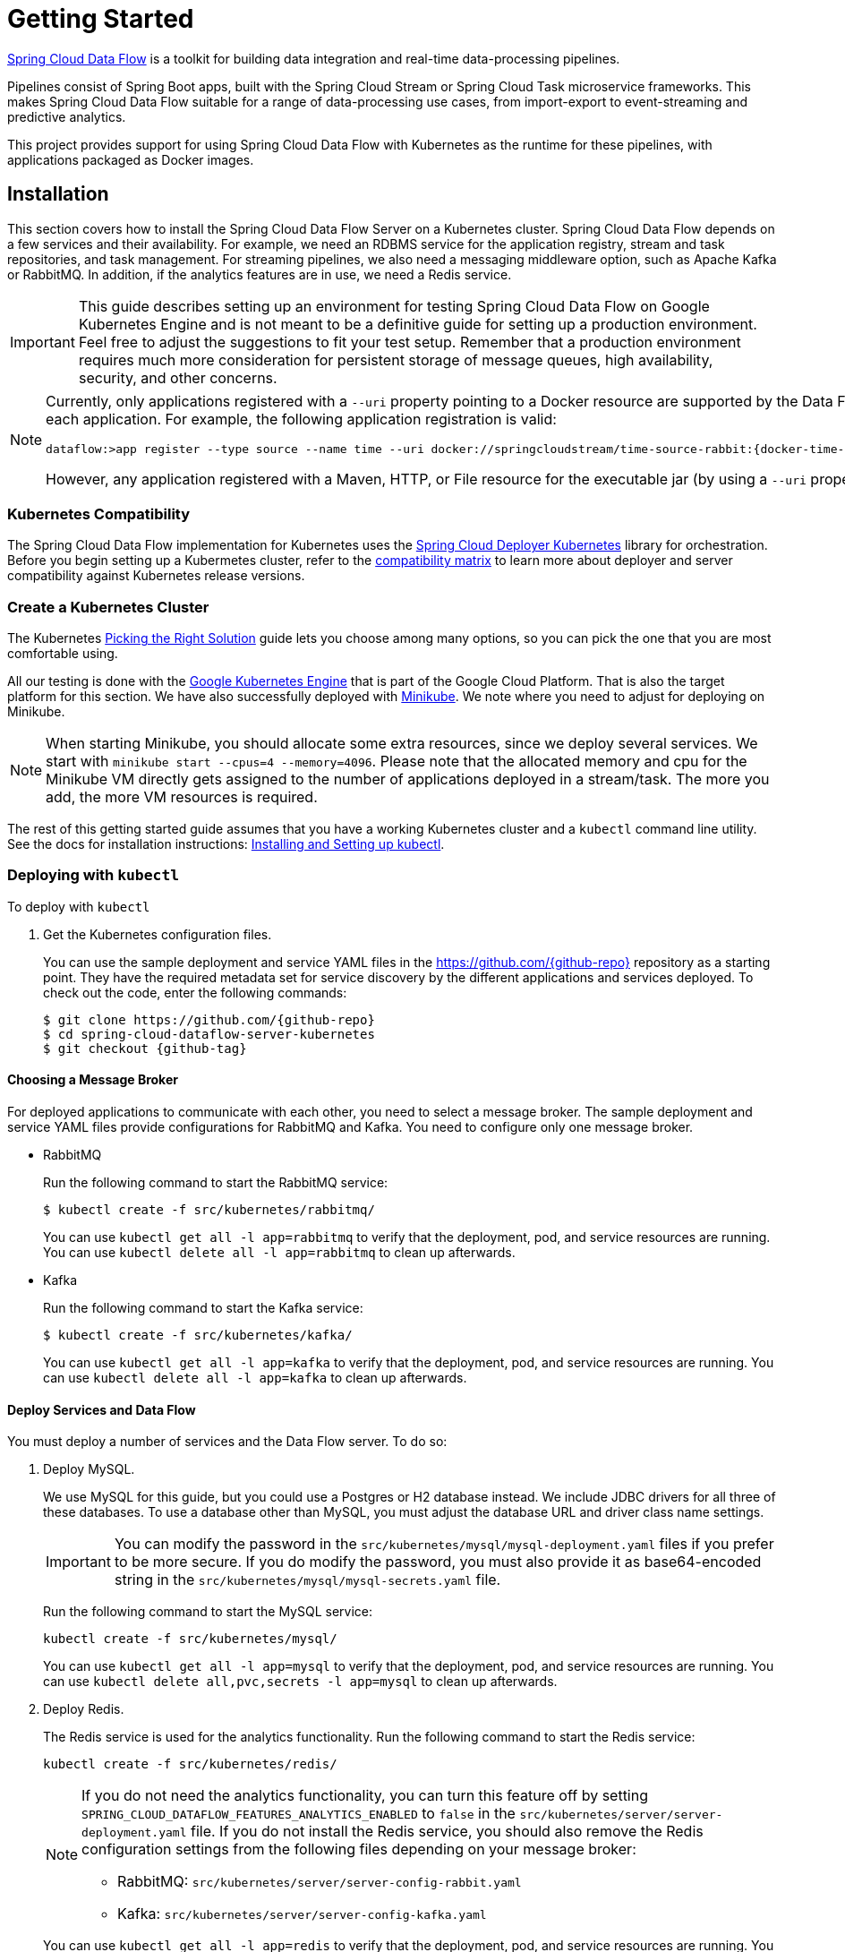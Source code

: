 [[kubernetes-getting-started]]
= Getting Started

http://cloud.spring.io/spring-cloud-dataflow/[Spring Cloud Data Flow] is a toolkit for building data integration and real-time data-processing pipelines.

Pipelines consist of Spring Boot apps, built with the Spring Cloud Stream or Spring Cloud Task microservice frameworks. This makes Spring Cloud Data Flow suitable for a range of data-processing use cases, from import-export to event-streaming and predictive analytics.

This project provides support for using Spring Cloud Data Flow with Kubernetes as the runtime for these pipelines, with applications packaged as Docker images.

== Installation

This section covers how to install the Spring Cloud Data Flow Server on a Kubernetes cluster.
Spring Cloud Data Flow depends on a few services and their availability.
For example, we need an RDBMS service for the application registry, stream and task repositories, and task management.
For streaming pipelines, we also need a messaging middleware option, such as Apache Kafka or RabbitMQ.
In addition, if the analytics features are in use, we need a Redis service.

IMPORTANT: This guide describes setting up an environment for testing Spring Cloud Data Flow on Google Kubernetes Engine and is not meant to be a definitive guide for setting up a production environment. Feel free to adjust the suggestions to fit your test setup. Remember that a production environment requires much more consideration for persistent storage of message queues, high availability, security, and other concerns.

[NOTE]
=====
Currently, only applications registered with a `--uri` property pointing to a Docker resource are supported by the Data Flow Server for Kubernetes. However, we do support Maven resources for the `--metadata-uri` property, which is used to list the properties supported by each application. For example, the following application registration is valid:

====
[source,console,subs=attributes]
----
dataflow:>app register --type source --name time --uri docker://springcloudstream/time-source-rabbit:{docker-time-source-rabbit-version} --metadata-uri maven://org.springframework.cloud.stream.app:time-source-rabbit:jar:metadata:{docker-time-source-rabbit-version}
----
====

However, any application registered with a Maven, HTTP, or File resource for the executable jar (by using a `--uri` property prefixed with `maven://`, `http://` or `file://`) is *_not supported_*.
=====

=== Kubernetes Compatibility

The Spring Cloud Data Flow implementation for Kubernetes uses the link:https://github.com/spring-cloud/spring-cloud-deployer-kubernetes[Spring Cloud Deployer Kubernetes]
library for orchestration. Before you begin setting up a Kubermetes cluster, refer to the link:https://github.com/spring-cloud/spring-cloud-deployer-kubernetes#kubernetes-compatibility[compatibility matrix]
to learn more about deployer and server compatibility against Kubernetes release versions.

=== Create a Kubernetes Cluster

The Kubernetes https://kubernetes.io/docs/setup/pick-right-solution/[Picking the Right Solution] guide lets you choose among many options, so you can pick the one that you are most comfortable using.

All our testing is done with the https://cloud.google.com/kubernetes-engine/[Google Kubernetes Engine] that is part of the Google Cloud Platform. That is also the target platform for this section. We have also successfully deployed with https://kubernetes.io/docs/getting-started-guides/minikube/[Minikube]. We note where you need to adjust for deploying on Minikube.

NOTE: When starting Minikube, you should allocate some extra resources, since we deploy several services. We start with `minikube start --cpus=4 --memory=4096`. Please note that the allocated memory and cpu for the Minikube VM directly gets assigned to the number of applications deployed in a stream/task. The more you add, the more VM resources is required.

The rest of this getting started guide assumes that you have a working Kubernetes cluster and a `kubectl` command line utility. See the docs for installation instructions: http://kubernetes.io/docs/user-guide/prereqs/[Installing and Setting up kubectl].

=== Deploying with `kubectl`

To deploy with `kubectl`

. Get the Kubernetes configuration files.
+
You can use the sample deployment and service YAML files in the https://github.com/{github-repo}[https://github.com/{github-repo}] repository as a starting point. They have the required metadata set for service discovery by the different applications and services deployed. To check out the code, enter the following commands:
+
====
[source,console,subs=attributes]
----
$ git clone https://github.com/{github-repo}
$ cd spring-cloud-dataflow-server-kubernetes
$ git checkout {github-tag}
----
====

==== Choosing a Message Broker

For deployed applications to communicate with each other, you need to select a message broker. The sample deployment and service YAML files provide configurations for RabbitMQ and Kafka. You need to configure only one message broker.

* RabbitMQ
+
Run the following command to start the RabbitMQ service:
+
====
[source,bash]
----
$ kubectl create -f src/kubernetes/rabbitmq/
----
====
+
You can use `kubectl get all -l app=rabbitmq` to verify that the deployment, pod, and service resources are running. You can use `kubectl delete all -l app=rabbitmq` to clean up afterwards.
+
* Kafka
+
Run the following command to start the Kafka service:
+
====
[source,bash]
----
$ kubectl create -f src/kubernetes/kafka/
----
====
+
You can use `kubectl get all -l app=kafka` to verify that the deployment, pod, and service resources are running. You can use `kubectl delete all -l app=kafka` to clean up afterwards.
+


[[getting-started-deploy-services-and-data-flow]]
==== Deploy Services and Data Flow

You must deploy a number of services and the Data Flow server. To do so:

. Deploy MySQL.
+
We use MySQL for this guide, but you could use a Postgres or H2 database instead. We include JDBC drivers for all three of these databases. To use a database other than MySQL, you must adjust the database URL and driver class name settings.
+
IMPORTANT: You can modify the password in the `src/kubernetes/mysql/mysql-deployment.yaml` files if you prefer to be more secure. If you do modify the password, you must also provide it as base64-encoded string in the `src/kubernetes/mysql/mysql-secrets.yaml` file.
+
Run the following command to start the MySQL service:
+
====
[source,bash]
----
kubectl create -f src/kubernetes/mysql/
----
====
You can use `kubectl get all -l app=mysql` to verify that the deployment, pod, and service resources are running. You can use `kubectl delete all,pvc,secrets -l app=mysql` to clean up afterwards.
+
. Deploy Redis.
+
The Redis service is used for the analytics functionality. Run the following command to start the Redis service:
+
====
[source,bash]
----
kubectl create -f src/kubernetes/redis/
----
====
+
[NOTE]
====
If you do not need the analytics functionality, you can turn this feature off by setting `SPRING_CLOUD_DATAFLOW_FEATURES_ANALYTICS_ENABLED` to `false` in the `src/kubernetes/server/server-deployment.yaml` file. If you do not install the Redis service, you should also remove the Redis configuration settings from the following files depending on your message broker:

* RabbitMQ: `src/kubernetes/server/server-config-rabbit.yaml`
* Kafka: `src/kubernetes/server/server-config-kafka.yaml`
====
+
You can use `kubectl get all -l app=redis` to verify that the deployment, pod, and service resources are running. You can use `kubectl delete all -l app=redis` to clean up afterwards.
+
. Deploy the Metrics Collector.
+
The Metrics Collector provides message rates for all deployed stream applications. These message rates are visible in the Dashboard UI. Run one of the following commands (depending on your message broker) to start the Metrics Collector:
+
* RabbitMQ: `kubectl create -f src/kubernetes/metrics/metrics-deployment-rabbit.yaml`
* Kafka: `kubectl create -f src/kubernetes/metrics/metrics-deployment-kafka.yaml`
+
Create the metrics service:
+
====
[source,bash]
----
$ kubectl create -f src/kubernetes/metrics/metrics-svc.yaml
----
====
+
You can use `kubectl get all -l app=metrics` to verify that the deployment, pod, and service resources are running. You can use `kubectl delete all -l app=metrics` to clean up afterwards.
+
. Deploy Skipper (optional, recommended)
+
Optionally, you can deploy link:http://cloud.spring.io/spring-cloud-skipper/[Skipper] to leverage the features of upgrading and
rolling back Streams, since Data Flow delegates to Skipper for those features. For more details, see
link:https://docs.spring.io/spring-cloud-skipper/docs/{skipper-core-version}/reference/htmlsingle/#overview[Spring Cloud Skipper Reference Guide]
for a complete overview.
+
IMPORTANT: Specify the version of Skipper that you want to deploy.
+
The deployment is defined in the `src/kubernetes/skipper/skipper-deployment.yaml` file. To control what version of Skipper gets deployed, modify the tag used for the Docker image in the container specification, as the following example shows:
+
====
[source,yaml]
----
    spec:
      containers:
      - name: skipper
        image: springcloud/spring-cloud-skipper-server:1.1.0.RELEASE   # <1>
        imagePullPolicy: Always
----

<1> You may change the version as you like.
====
+
NOTE: Skipper includes the concept of link:https://docs.spring.io/spring-cloud-skipper/docs/current/reference/htmlsingle/#using-platforms[platforms],
so it is important to define the "`accounts`" based on the project preferences. In the preceding YAML file, the accounts map
to `minikube` as the platform. You can modify this, and you can have any number of platform definitions.
More details are in the link:https://docs.spring.io/spring-cloud-skipper/docs/{skipper-core-version}/reference/htmlsingle/#overview[Spring Cloud Skipper Reference Guide].
+
If you want to orchestrate stream processing pipelines with Apache Kafka as the messaging middleware by using Skipper, you must change
the `SPRING_APPLICATION_JSON` environment variable value in the `src/kubernetes/skipper/skipper-deployment.yaml` file as follows:
+
====
[source,yaml]
----
"{\"spring.cloud.skipper.server.enableLocalPlatform\" : false, \"spring.cloud.skipper.server.platform.kubernetes.accounts.minikube.environmentVariables\": \"SPRING_CLOUD_STREAM_KAFKA_BINDER_BROKERS=${KAFKA_SERVICE_HOST}:${KAFKA_SERVICE_PORT}, SPRING_CLOUD_STREAM_KAFKA_BINDER_ZK_NODES=${KAFKA_ZK_SERVICE_HOST}:${KAFKA_ZK_SERVICE_PORT}\",\"spring.cloud.skipper.server.platform.kubernetes.accounts.minikube.memory\" : \"1024Mi\"}"
----
====
+
Additionally, if you want to use the
link:https://docs.spring.io/spring-cloud-stream/docs/current/reference/htmlsingle/#_apache_kafka_streams_binder[Apache Kafka Streams Binder], configure the `SPRING_APPLICATION_JSON` environment variable in `src/kubernetes/skipper/skipper-deployment.yaml` as follows:
+
====
[source,yaml]
----
"{\"spring.cloud.skipper.server.enableLocalPlatform\" : false, \"spring.cloud.skipper.server.platform.kubernetes.accounts.minikube.environmentVariables\": \"SPRING_CLOUD_STREAM_KAFKA_BINDER_BROKERS=${KAFKA_SERVICE_HOST}:${KAFKA_SERVICE_PORT}, SPRING_CLOUD_STREAM_KAFKA_BINDER_ZK_NODES=${KAFKA_ZK_SERVICE_HOST}:${KAFKA_ZK_SERVICE_PORT}, SPRING_CLOUD_STREAM_KAFKA_STREAMS_BINDER_BROKERS=${KAFKA_SERVICE_HOST}:${KAFKA_SERVICE_PORT}, SPRING_CLOUD_STREAM_KAFKA_STREAMS_BINDER_ZK_NODES=${KAFKA_ZK_SERVICE_HOST}:${KAFKA_ZK_SERVICE_PORT}\",\"spring.cloud.skipper.server.platform.kubernetes.accounts.minikube.memory\" : \"1024Mi\"}"
----
====
+
Run the following commands to start Skipper as the companion server for Spring Cloud Data Flow:
+
====
[source,bash]
----
kubectl create -f src/kubernetes/skipper/skipper-deployment.yaml
kubectl create -f src/kubernetes/skipper/skipper-svc.yaml
----
====
+
You can use the command `kubectl get all -l app=skipper` to verify that the deployment, pod, and service resources are running. You can use `kubectl delete all -l app=skipper` to clean up afterwards.
+
. Deploy the Data Flow Server.
+
IMPORTANT: Specify the version of Spring Cloud Data Flow server that you want to deploy.
+
The deployment is defined in the `src/kubernetes/server/server-deployment.yaml` file. To control which version of Spring Cloud Data Flow server gets deployed, modify the tag used for the Docker image in the container specification, as follows:
+
====
[source,yaml]
----
    spec:
      containers:
      - name: scdf-server
        image: springcloud/spring-cloud-dataflow-server-kubernetes:1.7.0.RC1   # <1>
        imagePullPolicy: Always
----

<1> Change the version as you like. This document is based on the `{project-version}` release. The docker tag `latest` can be used for `BUILD-SNAPSHOT` releases.
====
+
[NOTE]
=====
To use Skipper, you must uncomment the following properties in `src/kubernetes/server/server-deployment.yaml`, under the `env:` section

====
[source,yaml,options=nowrap]
----

 - name: SPRING_CLOUD_SKIPPER_CLIENT_SERVER_URI
   value: 'http://${SKIPPER_SERVICE_HOST}/api'
 - name: SPRING_CLOUD_DATAFLOW_FEATURES_SKIPPER_ENABLED
   value: 'true'
----
====
=====
+
The Data Flow Server uses the https://github.com/fabric8io/kubernetes-client[Fabric8 Java client library] to connect to the Kubernetes cluster. We use environment variables to set the values needed when deploying the Data Flow server to Kubernetes. We also use the https://github.com/fabric8io/spring-cloud-kubernetes[Fabric8 Spring Cloud integration with Kubernetes library] to access the Kubernetes http://kubernetes.io/docs/user-guide/configmap/[ConfigMap] and http://kubernetes.io/docs/user-guide/secrets/[Secrets] settings.
The ConfigMap settings for RabbitMQ are specified in the `src/kubernetes/server/server-config-rabbit.yaml` file and for Kafka in the `src/kubernetes/server/server-config-kafka.yaml` file. MySQL secrets are located in the `src/kubernetes/mysql/mysql-secrets.yaml` file. If you modified the password for MySQL, you should change it in the `src/kubernetes/mysql/mysql-secrets.yaml` file. Any secrets have to be provided in base64 encoding.
+
NOTE: We now configure the Data Flow server with file-based security, and the default user is 'user' with a password of 'password'. You should change these values in `src/kubernetes/server/server-config-rabbit.yaml` for RabbitMQ or `src/kubernetes/server/server-config-kafka.yaml` for Kafka.
+
NOTE: The default memory for the pods is 1024Mi. If you expect most of your applications to require more memory, update the value in the `src/kubernetes/server/server-deployment.yaml` file .
+
IMPORTANT: Since version 1.9, the latest releases of Kubernetes have enabled https://kubernetes.io/docs/admin/authorization/rbac/[RBAC] on the api-server. If your target platform has RBAC enabled, you must ask a `cluster-admin` to create the `roles` and `role-bindings` for you before deploying the Data Flow server. They associate the Data Flow service account with the roles it needs to be run with.
+
To create Role Bindings and Service account:
+
====
[source,bash]
----
kubectl create -f src/kubernetes/server/server-roles.yaml
kubectl create -f src/kubernetes/server/server-rolebinding.yaml
kubectl create -f src/kubernetes/server/service-account.yaml
----
====
+
* RabbitMQ: `kubectl create -f src/kubernetes/server/server-config-rabbit.yaml`
* Kafka: `kubectl create -f src/kubernetes/server/server-config-kafka.yaml`
+
To create a server deployment:
+
====
[source,bash]
----
kubectl create -f src/kubernetes/server/server-svc.yaml
kubectl create -f src/kubernetes/server/server-deployment.yaml
----
====
+
You can use `kubectl get all -l app=scdf-server` to verify that the deployment, pod, and service resources are running. You can use `kubectl delete all,cm -l app=scdf-server` to clean up afterwards. To cleanup roles, bindings and the service account, use the following commands:
+
====
[source,bash]
----
$ kubectl delete role scdf-role
$ kubectl delete rolebinding scdf-rb
$ kubectl delete serviceaccount scdf-sa
----
====
+
You can use the `kubectl get svc scdf-server` command to locate the `EXTERNAL_IP` address assigned to `scdf-server`. We use that later to connect from the shell. The following example (with output) shows how to do so:
+
====
[source,bash]
----
$ kubectl get svc scdf-server
NAME         CLUSTER-IP       EXTERNAL-IP       PORT(S)    AGE
scdf-server  10.103.246.82    130.211.203.246   80/TCP     4m
----
====
The URL you need to use is in this case is `http://130.211.203.246`.
+
If you use Minikube, you do not have an external load balancer and the `EXTERNAL_IP` shows as `<pending>`. You need to use the `NodePort` assigned for the `scdf-server` service. You can use the following command to look up the URL to use:
+
====
[source,bash]
----
$ minikube service --url scdf-server
http://192.168.99.100:31991
----
====

== Helm Installation

Spring Cloud Data Flow offers a https://hub.kubeapps.com/charts/incubator/spring-cloud-data-flow[Helm Chart] for deploying
the Spring Cloud Data Flow server and its required services to a Kubernetes Cluster.

NOTE: The Helm chart is available since the 1.2 GA release of Spring Cloud Data Flow for Kubernetes.

The following instructions cover how to initialize `Helm` and install Spring Cloud Data Flow on a Kubernetes cluster.

. Installing Helm
+
`Helm` is comprised of two components: the client (Helm) and the server (Tiller).
The `Helm` client runs on your local machine and can be installed by following the instructions found
https://github.com/kubernetes/helm/blob/master/README.md#install[here].
If Tiller has not been installed on your cluster, run the following `Helm` client command:
+
====
[source,bash]
----
helm init
----
====
NOTE: To verify that the `Tiller` pod is running, use the following command: `kubectl get pod --namespace kube-system`. You should see the `Tiller` pod running.
+
. Installing the Spring Cloud Data Flow Server and required services.
+
Before you can install the Spring Cloud Data Flow Chart, you need to access the incubator repository.
To add this repository to our `Helm` install, run the following commands:
+
====
[source,bash]
----
helm repo add incubator https://kubernetes-charts-incubator.storage.googleapis.com
helm repo update
----
====
+
To install Spring Cloud Data Flow and its required services, run the following command:
+
====
[source,bash]
----
helm install --name my-release incubator/spring-cloud-data-flow
----
====
+
[NOTE]
=====
If you run on a Kubernetes cluster without a load balancer, such as in Minikube, you should override the service type to use `NodePort`.
To do so, add the `--set server.service.type=NodePort` override, as follows:

====
[source,console]
----
helm install --name my-release --set server.service.type=NodePort \
    incubator/spring-cloud-data-flow
----
====
=====
+
[NOTE]
=====
If you run on a Kubernetes cluster without RBAC, such as in Minikube, you should override `rbac.create` to `false`. By default, it is set to `true` (based on best practices).
To do so, add the `--set rbac.create=false` override, as follows:

====
[source,console]
----
helm install --name my-release --set server.service.type=NodePort \
    --set rbac.create=false \
    incubator/spring-cloud-data-flow
----
====
=====
+
If you wish to specify a version of Spring Cloud Data Flow other than the
current GA release, you can set the `server.version`, as follows:
+
====
[source,bash]
----
helm install --name my-release incubator/spring-cloud-data-flow --set server.version=<version-you-want>
----
====
+
NOTE: To see all of the settings that can be configured on the Spring Cloud Data Flow chart, view the https://github.com/kubernetes/charts/tree/master/incubator/spring-cloud-data-flow/README.md[README].
+
[NOTE]
=====
The following listing shows Spring Cloud Data Flow's Kubernetes version compatibility with the respective Helm Chart releases:

====
[source,console]
----
| SCDF-K8S-Server Version \ Chart Version | 0.1.x | 0.2.x |
|-----------------------------------------|-------|-------|
|1.2.x                                    |✓      |✕     |
|1.3.x                                    |✕      |✓     |
|1.4.x                                    |✕      |✓     |
|1.5.x                                    |✕      |✓     |
|1.6.x                                    |✕      |✓     |
|---------------------------------------------------------|
----
====
=====
+
You should see the following output:
+
====
[source,console,options=nowrap]
----
NAME:   my-release
LAST DEPLOYED: Sat Mar 10 11:33:29 2018
NAMESPACE: default
STATUS: DEPLOYED

RESOURCES:
==> v1/Secret
NAME                  TYPE    DATA  AGE
my-release-mysql      Opaque  2     1s
my-release-data-flow  Opaque  2     1s
my-release-redis      Opaque  1     1s
my-release-rabbitmq   Opaque  2     1s

==> v1/ConfigMap
NAME                          DATA  AGE
my-release-data-flow-server   1     1s
my-release-data-flow-skipper  1     1s

==> v1/PersistentVolumeClaim
NAME                 STATUS   VOLUME                                    CAPACITY  ACCESSMODES  STORAGECLASS  AGE
my-release-rabbitmq  Bound    pvc-e9ed7f55-2499-11e8-886f-08002799df04  8Gi       RWO          standard      1s
my-release-mysql     Pending  standard                                  1s
my-release-redis     Pending  standard                                  1s

==> v1/ServiceAccount
NAME                  SECRETS  AGE
my-release-data-flow  1        1s

==> v1/Service
NAME                          CLUSTER-IP      EXTERNAL-IP  PORT(S)                                AGE
my-release-mysql              10.110.98.253   <none>       3306/TCP                               1s
my-release-data-flow-server   10.105.216.155  <pending>    80:32626/TCP                           1s
my-release-redis              10.111.63.33    <none>       6379/TCP                               1s
my-release-data-flow-metrics  10.107.157.1    <none>       80/TCP                                 1s
my-release-rabbitmq           10.106.76.215   <none>       4369/TCP,5672/TCP,25672/TCP,15672/TCP  1s
my-release-data-flow-skipper  10.100.28.64    <none>       80/TCP                                 1s

==> v1beta1/Deployment
NAME                          DESIRED  CURRENT  UP-TO-DATE  AVAILABLE  AGE
my-release-mysql              1        1        1           0          1s
my-release-rabbitmq           1        1        1           0          1s
my-release-data-flow-metrics  1        1        1           0          1s
my-release-data-flow-skipper  1        1        1           0          1s
my-release-redis              1        1        1           0          1s
my-release-data-flow-server   1        1        1           0          1s


NOTES:
1. Get the application URL by running these commands:
     NOTE: It may take a few minutes for the LoadBalancer IP to be available.
           You can watch the status of the server by running 'kubectl get svc -w my-release-data-flow-server'
  export SERVICE_IP=$(kubectl get svc --namespace default my-release-data-flow-server -o jsonpath='{.status.loadBalancer.ingress[0].ip}')
  echo http://$SERVICE_IP:80
----
====

You have just created a new release in the default namespace of your Kubernetes cluster.
The `NOTES` section gives instructions for connecting to the newly installed server.
It takes a couple of minutes for the application and its required services to start up.
You can check on the status by issuing a `kubectl get pod -w` command.
Wait for the READY column to show `1/1` for all pods. Once that is done, you can
connect to the Data Flow server with the external IP listed by the
`kubectl get svc my-release-data-flow-server` command.
The default username is `user`, and its password is `password`.

[NOTE]
=====
If you run on Minikube, you can use the following command to get the URL for the server:

====
[source,console]
----
minikube service --url my-release-data-flow-server
----
====
=====

To see what `Helm` releases you have running, you can use the `helm list` command.
When it is time to delete the release, run `helm delete my-release`.
This removes any resources created for the release but keeps release information
so that you can rollback any changes by using a `helm rollback my-release 1` command.
To completely delete the release and purge any release metadata, use `helm delete my-release --purge`.

[IMPORTANT]
=====
There is an https://github.com/kubernetes/charts/issues/980[issue] with
generated secrets used for the required services getting
rotated on chart upgrades. To avoid this issue, set the password for these services
when installing the chart. You can use the following command:

====
[source,console]
----
helm install --name my-release \
    --set rabbitmq.rabbitmqPassword=rabbitpwd \
    --set mysql.mysqlRootPassword=mysqlpwd \
    --set redis.redisPassword=redispwd incubator/spring-cloud-data-flow
----
====
=====

[[getting-started-deploying-streams]]
== Deploying Streams

This section covers how to deploy streams with Spring Cloud Data Flow.
Your choice at this point is whether to use Skipper, which lets you discover applications and manage their lifecycles. For more about Skipper, see https://cloud.spring.io/spring-cloud-skipper/.

If you want to use Skipper, see <<getting-started-create-with-skipper>>. If not, continue reading.

[[getting-started-create-stream-without-skipper]]
=== Create Streams without Skipper

This section describes how to create streams without using Skipper. To do so:

. Download and run the Spring Cloud Data Flow shell.
+
====
[source,bash,subs=attributes]
----
wget http://repo.spring.io/{dataflow-version-type-lowercase}/org/springframework/cloud/spring-cloud-dataflow-shell/{dataflow-project-version}/spring-cloud-dataflow-shell-{dataflow-project-version}.jar

java -jar spring-cloud-dataflow-shell-{dataflow-project-version}.jar
----
====
+
You should see the following startup message from the shell:
+
====
[source,bash,subs=attributes]
----
  ____                              ____ _                __
 / ___| _ __  _ __(_)_ __   __ _   / ___| | ___  _   _  __| |
 \___ \| '_ \| '__| | '_ \ / _` | | |   | |/ _ \| | | |/ _` |
  ___) | |_) | |  | | | | | (_| | | |___| | (_) | |_| | (_| |
 |____/| .__/|_|  |_|_| |_|\__, |  \____|_|\___/ \__,_|\__,_|
  ____ |_|    _          __|___/                 __________
 |  _ \  __ _| |_ __ _  |  ___| | _____      __  \ \ \ \ \ \
 | | | |/ _` | __/ _` | | |_  | |/ _ \ \ /\ / /   \ \ \ \ \ \
 | |_| | (_| | || (_| | |  _| | | (_) \ V  V /    / / / / / /
 |____/ \__,_|\__\__,_| |_|   |_|\___/ \_/\_/    /_/_/_/_/_/

{dataflow-project-version}

Welcome to the Spring Cloud Data Flow shell. For assistance hit TAB or type "help".
server-unknown:>
----
====

. Configure the Data Flow server URI with the following command (use the URL determined in the previous step and the default user name and password):
+
====
[source,bash]
----
server-unknown:>dataflow config server --username user --password password --uri http://130.211.203.246/
Successfully targeted http://130.211.203.246/
dataflow:>
----
====

. Register the Docker images of the Rabbit or Kafka binder based `time` and `log` apps by using the shell.
+
RabbitMQ:
+
====
[subs=attributes]
----
dataflow:>app register --type source --name time --uri docker://springcloudstream/time-source-rabbit:{docker-time-source-rabbit-version} --metadata-uri maven://org.springframework.cloud.stream.app:time-source-rabbit:jar:metadata:{docker-time-source-rabbit-version}
dataflow:>app register --type sink --name log --uri docker://springcloudstream/log-sink-rabbit:{docker-log-sink-rabbit-version} --metadata-uri maven://org.springframework.cloud.stream.app:log-sink-rabbit:jar:metadata:{docker-log-sink-rabbit-version}
----
====
+
Kafka:
+
====
[subs=attributes]
----
dataflow:>app register --type source --name time --uri docker://springcloudstream/time-source-kafka-10:{docker-time-source-kafka-version} --metadata-uri maven://org.springframework.cloud.stream.app:time-source-kafka-10:jar:metadata:{docker-time-source-kafka-version}
dataflow:>app register --type sink --name log --uri docker://springcloudstream/log-sink-kafka-10:{docker-log-sink-kafka-version} --metadata-uri maven://org.springframework.cloud.stream.app:log-sink-kafka-10:jar:metadata:{docker-log-sink-kafka-version}
----
====
+
Alternatively, if you want register all out-of-the-box stream applications for a particular binder in bulk,
you can use one of the following commands:
+
* RabbitMQ: `dataflow:>app import --uri http://bit.ly/Celsius-SR3-stream-applications-rabbit-docker`
* Kafka: `dataflow:>app import --uri http://bit.ly/Celsius-SR3-stream-applications-kafka-10-docker`
+
For more details, review how to link:http://docs.spring.io/spring-cloud-dataflow/docs/{scdf-core-version}/reference/html/spring-cloud-dataflow-register-apps.html[register applications].

. Deploy a simple stream in the shell, bu running the following command:
+
====
[source,bash]
----
dataflow:>stream create --name ticktock --definition "time | log" --deploy
----
====
+
You can use `kubectl get pods` to check on the state of the pods that correspond to this stream. You can run this from the shell by by adding a "!" before the command (which makes a command run as an OS command ).
+
====
[source,bash]
----
dataflow:>! kubectl get pods -l role=spring-app
command is:kubectl get pods -l role=spring-app
NAME                  READY     STATUS    RESTARTS   AGE
ticktock-log-0-qnk72  1/1       Running   0          2m
ticktock-time-r65cn   1/1       Running   0          2m
----
====
+
Now you can view the logs for the pod deployed for the log sink by using the following command:
+
====
[source,bash]
----
dataflow:>! kubectl logs ticktock-log-0-qnk72
command is:kubectl logs ticktock-log-0-qnk72
...
2017-07-20 04:34:37.369  INFO 1 --- [time.ticktock-1] log-sink                                 : 07/20/17 04:34:37
2017-07-20 04:34:38.371  INFO 1 --- [time.ticktock-1] log-sink                                 : 07/20/17 04:34:38
2017-07-20 04:34:39.373  INFO 1 --- [time.ticktock-1] log-sink                                 : 07/20/17 04:34:39
2017-07-20 04:34:40.380  INFO 1 --- [time.ticktock-1] log-sink                                 : 07/20/17 04:34:40
2017-07-20 04:34:41.381  INFO 1 --- [time.ticktock-1] log-sink                                 : 07/20/17 04:34:41
----
====

. Destroy the stream, by using the following command:
+
====
[source,bash]
----
dataflow:>stream destroy --name ticktock
----
====
+
To troubleshoot issues such as a container that has a fatal error starting up, add the `--previous` option to view the last terminated container log. You can also get more detailed information about the pods by using the `kubctl describe`, as the following example shows:
+
====
[source,bash]
----
kubectl describe pods/ticktock-log-qnk72
----
====
+
NOTE: If you need to specify any of the application-specific configuration properties, you might use the "`long form`" of them by including the application-specific prefix (for example, `--jdbc.tableName=TEST_DATA`). If you did not register the `--metadata-uri` for the Docker based starter applications, this form is *required*. In this case, you also do not see the configuration properties listed when using the `app info` command or in the Dashboard GUI.

[[getting-started-create-with-skipper]]
=== Create Streams with Skipper

You can create a stream with Spring Cloud Skipper. Skipper lets you discover applications and manage their lifecycles. For more about Skipper, see https://cloud.spring.io/spring-cloud-skipper/.
For more about using Skipper with streams, see <<streams-using-skipper>>.

=== Accessing an Application from outside the Cluster

If you need to be able to connect from outside of the Kubernetes cluster to an application that you deploy (such as the `http-source`), you need to use either an external load balancer for the incoming connections or you need to use a NodePort configuration that exposes a proxy port on each Kubetnetes node. If your cluster does not support external load balancers (such as Minikube), you must use the NodePort approach. You can use deployment properties to configure the access. To specify that you want to have a load balancer with an external IP address created for your application's service, use `deployer.http.kubernetes.createLoadBalancer=true` for the application. For the NodePort configuration, use `deployer.http.kubernetes.createNodePort=<port>`, where `<port>` is a number between 30000 and 32767.

. Register the `http-source` by using one of the following commands:
+
RabbitMQ:
+
====
[source,bash,subs=attributes]
----
dataflow:>app register --type source --name http --uri docker//springcloudstream/http-source-rabbit:{docker-http-source-rabbit-version} --metadata-uri maven://org.springframework.cloud.stream.app:http-source-rabbit:jar:metadata:{docker-http-source-rabbit-version}
----
====
+
Kafka:
+
====
[source,bash,subs=attributes]
----
dataflow:>app register --type source --name http --uri docker//springcloudstream/http-source-kafka:{docker-http-source-kafka-version} --metadata-uri maven://org.springframework.cloud.stream.app:http-source-kafka:jar:metadata:{docker-http-source-kafka-version}
----
====

. Create the `http | log` stream without deploying it by using the following command:
+
====
[source,bash]
----
dataflow:>stream create --name test --definition "http | log"
----
====
+
If your cluster supports an External LoadBalancer for the `http-source`, you can use the following command to deploy the stream:
+
====
[source,bash]
----
dataflow:>stream deploy test --properties "deployer.http.kubernetes.createLoadBalancer=true"
----
====

. Check whether the pods have started by using the following command:
+
====
[source,bash]
----
dataflow:>! kubectl get pods -l role=spring-app
command is:kubectl get pods -l role=spring-app
NAME               READY     STATUS    RESTARTS   AGE
test-http-2bqx7    1/1       Running   0          3m
test-log-0-tg1m4   1/1       Running   0          3m
----
====
+
Pods that are ready show `1/1` in the `READY` column.
Now you can look up the external IP address for the `http` application (it can sometimes take a minute or two for the external IP to get assigned) by using the following command:
+
====
[source,bash]
----
dataflow:>! kubectl get service test-http
command is:kubectl get service test-http
NAME         CLUSTER-IP       EXTERNAL-IP      PORT(S)    AGE
test-http    10.103.251.157   130.211.200.96   8080/TCP   58s
----
====
+
If you use Minikube or any cluster that does not support an external load balancer, you should deploy the stream with a NodePort in the range of 30000-32767. You can use the following command to deploy it:
+
====
[source,bash]
----
dataflow:>stream deploy test --properties "deployer.http.kubernetes.createNodePort=32123"
----
====

. Check whether the pods have started by using the following command:
+
====
[source,bash]
----
dataflow:>! kubectl get pods -l role=spring-app
command is:kubectl get pods -l role=spring-app
NAME               READY     STATUS    RESTARTS   AGE
test-http-9obkq    1/1       Running   0          3m
test-log-0-ysiz3   1/1       Running   0          3m
----
====
+
Pods that are ready show `1/1` in the `READY` column.
Now you can look up the URL to use with the following command:
+
====
[source.bash]
----
dataflow:>! minikube service --url test-http
command is:minikube service --url test-http
http://192.168.99.100:32123
----
====

. Post some data to the `test-http` application either by using the `EXTERNAL_IP` address (mentioned <<getting-started-deploy-services-and-data-flow,earlier>>) with port 8080 or by using the URL provided by the following Minikube command:
+
====
[source,bash]
----
dataflow:>http post --target http://130.211.200.96:8080 --data "Hello"
----
====
+
. View the logs for the `test-log` pod, by using the following command:
+
====
[source,bash]
----
dataflow:>! kubectl get pods-l role=spring-app
command is:kubectl get pods-l role=spring-app
NAME              READY     STATUS             RESTARTS   AGE
test-http-9obkq   1/1       Running            0          2m
test-log-0-ysiz3  1/1       Running            0          2m
dataflow:>! kubectl logs test-log-0-ysiz3
command is:kubectl logs test-log-0-ysiz3
...
2016-04-27 16:54:29.789  INFO 1 --- [           main] o.s.c.s.b.k.KafkaMessageChannelBinder$3  : started inbound.test.http.test
2016-04-27 16:54:29.799  INFO 1 --- [           main] o.s.c.support.DefaultLifecycleProcessor  : Starting beans in phase 0
2016-04-27 16:54:29.799  INFO 1 --- [           main] o.s.c.support.DefaultLifecycleProcessor  : Starting beans in phase 2147482647
2016-04-27 16:54:29.895  INFO 1 --- [           main] s.b.c.e.t.TomcatEmbeddedServletContainer : Tomcat started on port(s): 8080 (http)
2016-04-27 16:54:29.896  INFO 1 --- [  kafka-binder-] log.sink                                 : Hello
----
====

. Destroy the stream
+
====
[source,bash]
----
dataflow:>stream destroy --name test
----
====

== Deploying Tasks

This section covers how to deploy tasks. To do so:

. Create a task and launch it. To do so, register the `timestamp` task app and create a simple task definition and launch it, as follows:
+
====
[source,bash,subs=attributes]
----
dataflow:>app register --type task --name timestamp --uri docker:springcloudtask/timestamp-task:{docker-timestamp-task-version} --metadata-uri maven://org.springframework.cloud.task.app:timestamp-task:jar:metadata:{docker-timestamp-task-version}
dataflow:>task create task1 --definition "timestamp"
dataflow:>task launch task1
----
====
+
You can now list the tasks and executions byusing the following commands:
+
====
[source,bash,options=nowrap]
----
dataflow:>task list
╔═════════╤═══════════════╤═══════════╗
║Task Name│Task Definition│Task Status║
╠═════════╪═══════════════╪═══════════╣
║task1    │timestamp      │running    ║
╚═════════╧═══════════════╧═══════════╝

dataflow:>task execution list
╔═════════╤══╤════════════════════════════╤════════════════════════════╤═════════╗
║Task Name│ID│         Start Time         │          End Time          │Exit Code║
╠═════════╪══╪════════════════════════════╪════════════════════════════╪═════════╣
║task1    │1 │Fri May 05 18:12:05 EDT 2017│Fri May 05 18:12:05 EDT 2017│0        ║
╚═════════╧══╧════════════════════════════╧════════════════════════════╧═════════╝
----
====

. Destroy the task, by using the following command:
+
====
[source,bash]
----
dataflow:>task destroy --name task1
----
====

== Application and Server Properties

This section covers how you can customize the deployment of your applications. You can use a number of properties to influence settings for the applications that are deployed. Properties can be applied on a per-application basis or in the server configuration for all deployed applications.

NOTE: Properties set on a per-application basis always take precedence over properties set as the server configuration. This arrangement allows for the ability to override global server level properties on a per-application basis.

See https://github.com/spring-cloud/spring-cloud-deployer-kubernetes/blob/master/src/main/java/org/springframework/cloud/deployer/spi/kubernetes/KubernetesDeployerProperties.java[`KubernetesDeployerProperties`] for more on the supported options.

=== Using Deployments

The deployer uses `ReplicationController` by default. To use deployments instead, you can set the following option as part of the container `env` section in a deployment YAML file:

====
[source,yaml]
----
env:
- name: SPRING_CLOUD_DEPLOYER_KUBERNETES_CREATE_DEPLOYMENT
  value: 'true'
----
====

This is now the preferred setting and will be the default in future releases of the deployer.

=== Memory and CPU Settings

The apps are deployed by default with the following `Limits` and `Requests` settings:

====
[source,yaml]
----
Limits:
  cpu:	500m
  memory:	512Mi
Requests:
  cpu:	500m
  memory:	512Mi
----
====

You might find that the 512Mi memory limit is too low. To increase it, you can provide a common `spring.cloud.deployer.memory` deployer property, as the following example shows (replace `<app>` with the name of the app for which you want to set the memory):

====
[source]
----
deployer.<app>.memory=640m
----
====

This property affects both the `Requests` and `Limits` memory value set for the container.

If you want to set the `Requests` and `Limits` values separately, you can use the deployer properties that are specific to the Kubernetes deployer. The following example shows how to set `Limits` to `1000m` for `CPU` and `1024Mi` for memory and `Requests` to `800m` for CPU and `640Mi` for memory:

====
[source]
----
deployer.<app>.kubernetes.limits.cpu=1000m
deployer.<app>.kubernetes.limits.memory=1024Mi
deployer.<app>.kubernetes.requests.cpu=800m
deployer.<app>.kubernetes.requests.memory=640Mi
----
====

Those values results in the following container settings being used:

====
[source]
----
Limits:
  cpu:	1
  memory:	1Gi
Requests:
  cpu:	800m
  memory:	640Mi
----
====

NOTE: When using the common memory property, you should use an `m` suffix for the value. When using the Kubernetes-specific properties, you should use the Kubernetes `Mi` style suffix.

You can also control the default values to which to set the `cpu` and `memory` requirements for the pods that are created as part of application deployments. You can declare the following as part of the container `env` section in a deployment YAML file:

====
[source,yaml]
----
env:
- name: SPRING_CLOUD_DEPLOYER_KUBERNETES_CPU
  value: 500m
- name: SPRING_CLOUD_DEPLOYER_KUBERNETES_MEMORY
  value: 640Mi
----
====

The settings we have used so far only affect the settings for the container. They do not affect the memory setting for the JVM process in the container. If you would like to set JVM memory settings, you can provide an environment variable to do so. See the next section for details.

=== Environment Variables

To influence the environment settings for a given application, you can take advantage of the `spring.cloud.deployer.kubernetes.environmentVariables` deployer property.
For example, a common requirement in production settings is to influence the JVM memory arguments.
You can achieve this by using the `JAVA_TOOL_OPTIONS` environment variable, as the following example shows:

====
[source]
----
deployer.<app>.kubernetes.environmentVariables=JAVA_TOOL_OPTIONS=-Xmx1024m
----
====

[NOTE]
The `environmentVariables` property accepts a comma-delimited string. If an environment variable contains a value
which is also a comma-delimited string, it must be enclosed in single quotation marks -- for example,
`spring.cloud.deployer.kubernetes.environmentVariables=spring.cloud.stream.kafka.binder.brokers='somehost:9092,
anotherhost:9093'`

This overrides the JVM memory setting for the desired `<app>` (replace `<app>` with the name of your application).

=== Liveness and Readiness Probes

The `liveness` and `readiness` probes use paths called `/health` and `/info` respectively. They use a `delay` of `10` for both and a `period` of `60` and `10` respectively. You can change these defaults when you deploy the stream by using deployer properties.

The following example changes the `liveness` probe (replace `<app>` with the name of your application) by setting deployer properties:

====
[source]
----
deployer.<app>.kubernetes.livenessProbePath=/health
deployer.<app>.kubernetes.livenessProbeDelay=120
deployer.<app>.kubernetes.livenessProbePeriod=20
----
====

The same can be declared as part of the container env section in a deployment YAML file:

====
[source]
----
env:
- name: SPRING_CLOUD_DEPLOYER_KUBERNETES_LIVENESS_PROBE_PATH
  value: '/health'
- name: SPRING_CLOUD_DEPLOYER_KUBERNETES_LIVENESS_PROBE_DELAY
  value: '120'
- name: SPRING_CLOUD_DEPLOYER_KUBERNETES_LIVENESS_PROBE_PERIOD
  value: '20'
----
====

Similarly, you can swap `liveness` for `readiness` to override the default `readiness` settings.

By default, port 8080 is used as the probe port. You can change the defaults for both `liveness` and `readiness` probe ports by using deployer properties, as the following example shows:

====
[source]
----
deployer.<app>.kubernetes.readinessProbePort=7000
deployer.<app>.kubernetes.livenessProbePort=7000
----
====

You can also set the port values in the container `env` section of a deployment YAML file:

====
[source]
----
env:
- name: SPRING_CLOUD_DEPLOYER_KUBERNETES_READINESS_PROBE_PORT
  value: '7000'
- name: SPRING_CLOUD_DEPLOYER_KUBERNETES_LIVENESS_PROBE_PORT
  value: '7000'
----
====

[NOTE]
=====
If you intend to use Spring Boot 2.x+, all Actuator endpoints in Spring Boot 2.x have been moved under `/actuator` by default. You must adjust the `liveness` and `readiness` probe paths to the new defaults. The following example configures Spring Boot 2.x+ `liveness` and `readiness` endpoint paths (replace `<app>` with the name of your application):

====
[source]
----
deployer.<app>.kubernetes.livenessProbePath=/actuator/health
deployer.<app>.kubernetes.readinessProbePath=/actuator/info
----
====

To automatically set both `liveness` and `readiness` endpoints on a per-application basis to the default Spring Boot 2.x paths, you can set the following property:

====
[source]
----
deployer.<app>.kubernetes.bootMajorVersion=2
----
====

See the https://github.com/spring-projects/spring-boot/wiki/Spring-Boot-2.0-Migration-Guide#base-path[Spring Boot 2.0 Migration Guide] for more information and how to restore the Spring Boot 1.x base path behavior.
=====

You can access secured probe endpoints by using credentials stored in a https://kubernetes.io/docs/concepts/configuration/secret/[Kubernetes secret]. You can use an existing secret, provided the credentials are contained under the `credentials` key name of the secret's `data` block. You can configure probe authentication on a per-application basis. When enabled, it is applied to both the `liveness` and `readiness` probe endpoints by using the same credentials and authentication type. Currently, only `Basic` authentication is supported.

To create a new secret:

. First generate the base64 string with the credentials used to access the secured probe endpoints.
+
Basic authentication encodes a username and password as a base64 string in the format of `username:password`.
+
The following example (which includes output and in which you should replace `user` and `pass` with your values) shows how to generate a base64 string:
+
====
[source,shell]
----
$ echo -n "user:pass" | base64
dXNlcjpwYXNz
$
----
====

. With the encoded credentials, create a file (for example, `myprobesecret.yml`) with the following contents:
+
====
[source]
----
apiVersion: v1
kind: Secret
metadata:
  name: myprobesecret
type: Opaque
data:
  credentials: GENERATED_BASE64_STRING
----
====

. Replace `GENERATED_BASE64_STRING` with the base64-encoded value generated earlier.

. Create the secret by using `kubectl`, as the following example shows:
+
====
[source,shell]
----
$ kubectl create -f ./myprobesecret.yml
secret "myprobesecret" created
$
----
====

. Set the following deployer properties to use authentication when accessing probe endpoints, as the following example shows:
+
====
[source]
----
deployer.<app>.kubernetes.probeCredentialsSecret=myprobesecret
----
====
+
Replace `<app>` with the name of the application to which to apply authentication.

=== Using `SPRING_APPLICATION_JSON`

You can use a `SPRING_APPLICATION_JSON` environment variable to set Data Flow server properties (including the configuration of maven repository settings) that are common across all of the Data Flow server implementations. These settings go at the server level in the container `env` section of a deployment YAML. The following example shows how to do so:

====
[source,options=nowrap]
----
env:
- name: SPRING_APPLICATION_JSON
  value: "{ \"maven\": { \"local-repository\": null, \"remote-repositories\": { \"repo1\": { \"url\": \"https://repo.spring.io/libs-snapshot\"} } } }"
----
====

=== Private Docker Registry

You can pull Docker images from a private registry on a per-application basis. First, you must create a secret in the cluster. Follow the https://kubernetes.io/docs/tasks/configure-pod-container/pull-image-private-registry/[Pull an Image from a Private Registry] guide to create the secret.

Once you have created the secret, use the `imagePullSecret` property to set the secret to use, as the following example shows:

====
[source]
----
deployer.<app>.kubernetes.imagePullSecret=mysecret
----
====

Replace `<app>` with the name of your application and `mysecret` with the name of the secret you created earlier.

You can also configure the image pull secret at the server level in the container `env` section of a deployment YAML, as the following example shows:

====
[source]
----
env:
- name: SPRING_CLOUD_DEPLOYER_KUBERNETES_IMAGE_PULL_SECRET
  value: mysecret
----
====

Replace `mysecret` with the name of the secret you created earlier.

=== Annotations

You can add annotations to Kubernetes objects on a per-application basis. The supported object types are pod `Deployment`, `Service` and `Job`. Annotations are defined in a `key:value` format allowing for multiple annotations separated by a comma. For more information and use cases on annotations see https://kubernetes.io/docs/concepts/overview/working-with-objects/annotations/[Annotations].

The following example shows how you can configure applications to use annotations:

====
[source,options=nowrap]
----
deployer.<app>.kubernetes.podAnnotations=annotationName:annotationValue
deployer.<app>.kubernetes.serviceAnnotations=annotationName:annotationValue,annotationName2:annotationValue2
deployer.<app>.kubernetes.jobAnnotations=annotationName:annotationValue
----
====

Replace `<app>` with the name of your application and the value of your annotations.

=== Entry Point Style

An Entry Point Style affects how application properties are passed to the container to be deployed. Currently, three styles are supported:

* `exec`: (default) Passes all application properties as command line arguments.
* `shell`: Passes all application properties as environment variables.
* `boot`: Creates an environment variable called `SPRING_APPLICATION_JSON` that contains a JSON representation of all application properties.

You can configure applications as follows:

====
[source,options=nowrap]
----
deployer.<app>.kubernetes.entryPointStyle=<Entry Point Style>
----
====

Replace `<app>` with the name of your application and `<Entry Point Style>` with your desired Entry Point Style.

You can also configure the Entry Point Style at the server level in the container `env` section of a deployment YAML, as the following example shows:

====
[source]
----
env:
- name: SPRING_CLOUD_DEPLOYER_KUBERNETES_ENTRY_POINT_STYLE
  value: entryPointStyle
----
====

Replace `entryPointStye` with the desired Entry Point Style.

You should choose an Entry Point Style of either `exec` or `shell`, to correspond to how the `ENTRYPOINT` syntax is defined in the container's `Dockerfile`. For more information and uses cases on `exec` vs `shell`, see the https://docs.docker.com/engine/reference/builder/#entrypoint[ENTRYPOINT] section of the Docker documentation.

Using the `boot` Entry Point Style corresponds to using the `exec` style `ENTRYPOINT`. Command line arguments from the deployment request are passed to the container, with the addition of application properties mapped into the `SPRING_APPLICATION_JSON` environment variable rather than command line arguments.

NOTE: When you use the `boot` Entry Point Style, the `deployer.<app>.kubernetes.environmentVariables` property must not contain `SPRING_APPLICATION_JSON`.

=== Deployment Service Account

You can configure a custom service account for application deployments through properties. You can use an existing service account or create a new one. One way to create a service account is by using `kubectl`, as the following example shows:

====
[source,shell]
----
$ kubectl create serviceaccount myserviceaccountname
serviceaccount "myserviceaccountname" created
----
====

Then you can configure individual applications as follows:

====
[source,options=nowrap]
----
deployer.<app>.kubernetes.deploymentServiceAccountName=myserviceaccountname
----
====

Replace `<app>` with the name of your application and `myserviceaccountname` with your service account name.

You can also configure the service account name at the server level in the container `env` section of a deployment YAML, as the following example shows:

====
[source]
----
env:
- name: SPRING_CLOUD_DEPLOYER_KUBERNETES_DEPLOYMENT_SERVICE_ACCOUNT_NAME
  value: myserviceaccountname
----
====

Replace `myserviceaccountname` with the service account name to be applied to all deployments.

=== Image Pull Policy

An image pull policy defines when a Docker image should be pulled to the local registry. Currently, three policies are supported:

* `IfNotPresent`: (default) Do not pull an image if it already exists.
* `Always`: Always pull the image regardless of whether it already exists.
* `Never`: Never pull an image. Use only an image that already exists.

The following example shows how you can individually configure applications:

====
[source,options=nowrap]
----
deployer.<app>.kubernetes.imagePullPolicy=Always
----
====

Replace `<app>` with the name of your application and `Always` with your desired image pull policy.

You can configure an image pull policy at the server level in the container `env` section of a deployment YAML, as the following example shows:

====
[source]
----
        env:
        - name: SPRING_CLOUD_DEPLOYER_KUBERNETES_IMAGE_PULL_POLICY
          value: Always
----
====

Replace `Always` with your desired image pull policy.

=== Deployment Labels

Custom labels can be set on https://kubernetes.io/docs/concepts/workloads/controllers/deployment/[Deployment] related objects. See https://kubernetes.io/docs/concepts/overview/working-with-objects/labels/[Labels] for more information on labels. Labels are specified in `key:value` format.

The following example shows how you can individually configure applications:

====
[source,options=nowrap]
----
deployer.<app>.kubernetes.deploymentLabels=myLabelName:myLabelValue
----
====

Replace `<app>` with the name of your application, `myLabelName` with your label name and `myLabelValue` with the value of your label.

Additionally, multiple labels can be applied, for example:

====
[source,options=nowrap]
----
deployer.<app>.kubernetes.deploymentLabels=myLabelName:myLabelValue,myLabelName2:myLabelValue2
----
====
